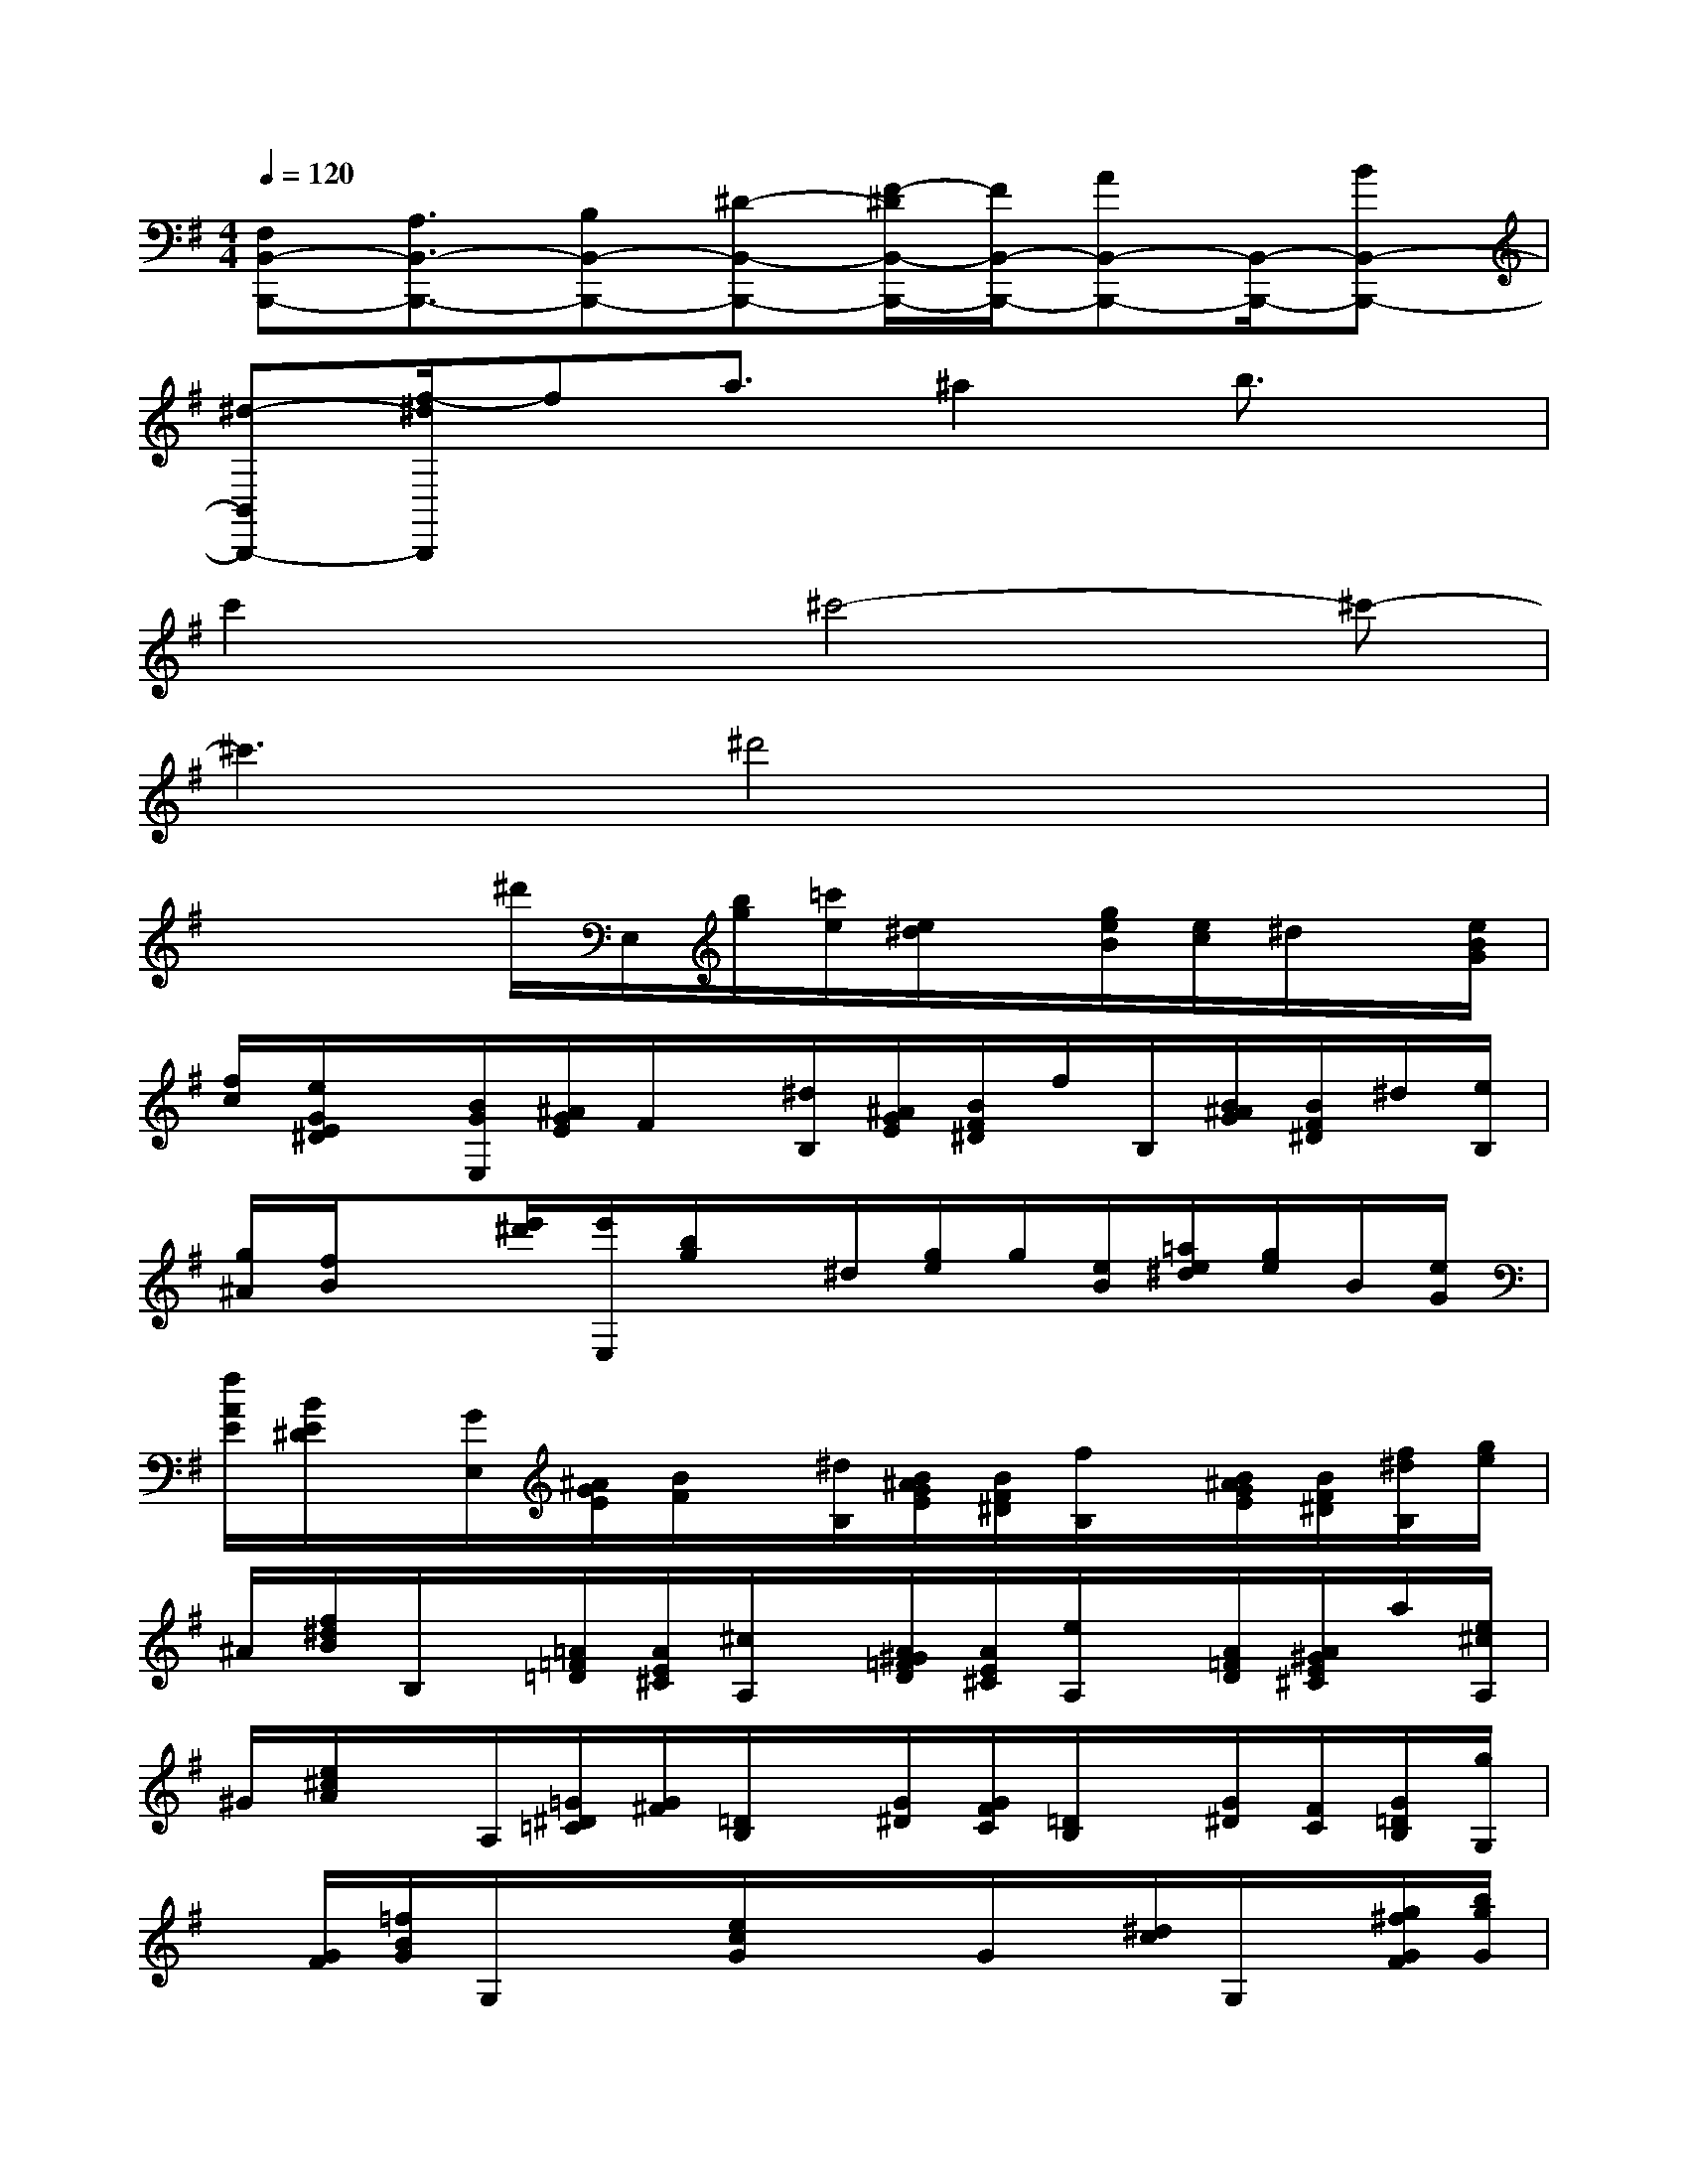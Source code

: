X:1
T:
M:4/4
L:1/8
Q:1/4=120
K:G%1sharps
V:1
[F,B,,-B,,,-][A,3/2B,,3/2-B,,,3/2-][B,B,,-B,,,-][^D-B,,-B,,,-][F/2-^D/2B,,/2-B,,,/2-][F/2B,,/2-B,,,/2-][AB,,-B,,,-][B,,/2-B,,,/2-][BB,,-B,,,-]|
[^d-B,,B,,,-][f/2-^d/2B,,,/2]fa3/2^a2b3/2x/2|
c'2x^c'4-^c'-|
^c'3^d'4x|
x2x/2^d'/2E,/2[b/2g/2][=c'/2e/2][e/2^d/2]x/2[g/2e/2B/2][e/2c/2]^d/2x/2[e/2B/2G/2]|
[f/2c/2][e/2G/2E/2^D/2]x/2[B/2G/2E,/2][^A/2G/2E/2]F/2x/2[^d/2B,/2][^A/2G/2E/2][B/2F/2^D/2]f/2B,/2[B/2^A/2G/2][B/2F/2^D/2]^d/2[e/2B,/2]|
[g/2^A/2][f/2B/2]x[e'/2^d'/2][e'/2E,/2][b/2g/2]x/2^d/2[g/2e/2]g/2[e/2B/2][=a/2e/2^d/2][g/2e/2]B/2[e/2G/2]|
[f/2A/2E/2][B/2E/2^D/2]x/2[G/2E,/2][^A/2G/2E/2][B/2F/2]x/2[^d/2B,/2][B/2^A/2G/2E/2][B/2F/2^D/2][f/2B,/2]x/2[B/2^A/2G/2E/2][B/2F/2^D/2][f/2^d/2B,/2][g/2e/2]|
^A/2[f/2^d/2B/2]B,/2x/2[=A/2=F/2=D/2][A/2E/2^C/2][^c/2A,/2]x/2[A/2^G/2=F/2D/2][A/2E/2^C/2][e/2A,/2]x/2[A/2=F/2D/2][A/2^G/2E/2^C/2]a/2[e/2^c/2A,/2]|
^G/2[e/2^c/2A/2]x/2A,/2[=G/2^D/2=C/2][G/2^F/2][=D/2B,/2]x/2[G/2^D/2][G/2F/2C/2][=D/2B,/2]x/2[G/2^D/2][F/2C/2][G/2=D/2B,/2][g/2G,/2]|
x/2[G/2F/2][=f/2B/2G/2]G,/2x/2x/2[e/2c/2G/2]x/2x/2G/2x/2[^d/2c/2]G,/2x/2[g/2^f/2G/2F/2][b/2g/2G/2]|
[B/2G,/2]x/2[b/2g/2f/2B,,/2][b/2g/2B,,,/2]x/2B/2[g/2f/2][b/2g/2C/2]x/2B/2[b/2g/2][b/2g/2f/2^C,,/2]x/2B/2[b/2g/2^C/2]f/2|
[b/2g/2=D/2][B/2D,/2][b/2g/2D,,/2]f/2[b/2g/2^D,,/2]B/2[b/2g/2]^D/2[b/2g/2E/2][=c'/2g/2][b/2f/2=D/2]x/2[a/2e/2C/2][g/2d/2B,/2]x/2[f/2c/2D/2]|
G,/2x/2[a/2g/2f/2][b/2a/2g/2f/2B,,/2][b/2g/2B,,,/2][a/2f/2][b/2a/2g/2f/2B,,/2][b/2g/2f/2B,/2][b/2a/2g/2][a/2f/2C/2][b/2a/2g/2f/2C,/2][b/2g/2][a/2f/2][b/2a/2g/2f/2^C,,/2][b/2g/2][a/2g/2f/2]|
[b/2a/2f/2^C/2][b/2g/2f/2][b/2a/2g/2D,/2][a/2f/2][b/2g/2f/2][b/2a/2g/2^D,,/2][a/2f/2][b/2a/2g/2f/2][b/2g/2^D/2][a/2f/2][b/2g/2E/2]x/2[b/2f/2=D/2]x/2a/2[g/2d/2B,/2]|
x/2[=c/2D/2][g/2B/2G,/2]x/2[d/2B/2][^d/2c/2G/2]x/2[=d/2B/2G/2]D/2x/2[g/2f/2][g/2B/2D/2G,/2]x/2B/2[^d/2c/2G/2]G/2